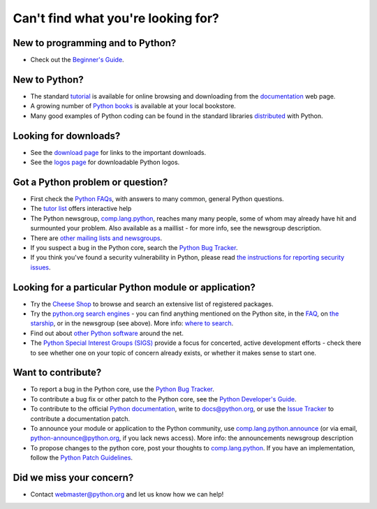 Can't find what you're looking for?
===================================

New to programming and to Python?
---------------------------------

- Check out the `Beginner's Guide <http://wiki.python.org/moin/BeginnersGuide>`_.

New to Python?
--------------

- The standard `tutorial <http://docs.python.org/tutorial/>`_ is available for online browsing and downloading from the `documentation </doc/>`_ web page.

- A growing number of `Python books <http://wiki.python.org/moin/PythonBooks>`_ is available at your local bookstore.

- Many good examples of Python coding can be found in the standard libraries `distributed </download/>`_ with Python.

Looking for downloads?
----------------------

- See the `download page </download/>`_ for links to the important downloads.

- See the `logos page </community/logos/>`_ for downloadable Python logos.

Got a Python problem or question?
---------------------------------

- First check the `Python FAQs </doc/faq/>`_, with answers to many common, general Python questions.

- The `tutor list <http://www.python.org/mailman/listinfo/tutor>`_ offers interactive help

- The Python newsgroup, `comp.lang.python <news:comp.lang.python>`_, reaches many many people, some of whom may already have hit and surmounted your problem.  Also available as a maillist - for more info, see the newsgroup description.

- There are `other mailing lists and newsgroups </community/lists/>`_.

- If you suspect a bug in the Python core, search the `Python Bug Tracker <http://bugs.python.org/>`_.

- If you think you've found a security vulnerability in Python, please read `the instructions for reporting security issues <../../news/security>`_.

Looking for a particular Python module or application?
------------------------------------------------------

- Try the `Cheese Shop </pypi/>`_ to browse and search an extensive list of registered packages.

- Try the `python.org search engines </search/>`_ - you can find anything mentioned on the Python site, in the `FAQ </doc/faq/>`_, on `the starship <http://starship.python.net/>`_, or in the newsgroup (see above).  More info: `where to search </search/#hints>`_.

- Find out about `other Python software </download/contributed>`_ around the net.

- The `Python Special Interest Groups (SIGS) </community/sigs/>`_ provide a focus for concerted, active development efforts - check there to see whether one on your topic of concern already exists, or whether it makes sense to start one.

Want to contribute?
-------------------

- To report a bug in the Python core, use the `Python Bug Tracker <http://bugs.python.org/>`_.

- To contribute a bug fix or other patch to the Python core, see the `Python Developer's Guide <http://docs.python.org/devguide/>`_.

- To contribute to the official `Python documentation </doc/>`_, write to `docs@python.org <mailto:docs%40python.org>`_, or use the `Issue Tracker <http://bugs.python.org>`_ to contribute a documentation patch.

- To announce your module or application to the Python community, use `comp.lang.python.announce <news:comp.lang.python.announce>`_ (or via email, `python-announce@python.org <mailto:python-announce%40python.org>`_, if you lack news access).  More info: the announcements newsgroup description

- To propose changes to the python core, post your thoughts to `comp.lang.python <news:comp.lang.python>`_.  If you have an implementation, follow the `Python Patch Guidelines <http://docs.python.org/devguide/patch.html>`_.

Did we miss your concern?
-------------------------

- Contact `webmaster@python.org <mailto:webmaster%40python.org>`_ and let us know how we can help!
